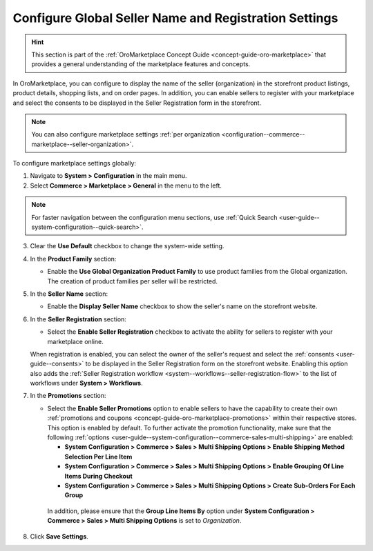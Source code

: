 .. _configuration--commerce--marketplace--seller-global:

Configure Global Seller Name and Registration Settings
======================================================

.. hint:: This section is part of the :ref:`OroMarketplace Concept Guide <concept-guide-oro-marketplace>` that provides a general understanding of the marketplace features and concepts.

In OroMarketplace, you can configure to display the name of the seller (organization) in the storefront product listings, product details, shopping lists, and on order pages. In addition, you can enable sellers to register with your marketplace and select the consents to be displayed in the Seller Registration form in the storefront.

.. note::
    You can also configure marketplace settings :ref:`per organization <configuration--commerce--marketplace--seller-organization>`.

To configure marketplace settings globally:

1. Navigate to **System > Configuration** in the main menu.
2. Select **Commerce > Marketplace > General** in the menu to the left.

.. note:: For faster navigation between the configuration menu sections, use :ref:`Quick Search <user-guide--system-configuration--quick-search>`.

3. Clear the **Use Default** checkbox to change the system-wide setting.

4. In the **Product Family** section:

   * Enable the **Use Global Organization Product Family** to use product families from the Global organization. The creation of product families per seller will be restricted.

5. In the **Seller Name** section:

   * Enable the **Display Seller Name** checkbox to show the seller's name on the storefront website.

6. In the **Seller Registration** section:

   * Select the **Enable Seller Registration** checkbox to activate the ability for sellers to register with your marketplace online.

   When registration is enabled, you can select the owner of the seller's request and select the :ref:`consents <user-guide--consents>` to be displayed in the Seller Registration form on the storefront website. Enabling this option also adds the :ref:`Seller Registration workflow <system--workflows--seller-registration-flow>` to the list of workflows under **System > Workflows**.

.. image:: /user/img/concept-guides/marketplace/seller-registration.png
   :alt: Seller Registration button in the storefront

7. In the **Promotions** section:

   * Select the **Enable Seller Promotions** option to enable sellers to have the capability to create their own :ref:`promotions and coupons <concept-guide-oro-marketplace-promotions>` within their respective stores. This option is enabled by default. To further activate the promotion functionality, make sure that the following :ref:`options <user-guide--system-configuration--commerce-sales-multi-shipping>` are enabled:

     * **System Configuration > Commerce > Sales > Multi Shipping Options > Enable Shipping Method Selection Per Line Item**
     * **System Configuration > Commerce > Sales > Multi Shipping Options > Enable Grouping Of Line Items During Checkout**
     * **System Configuration > Commerce > Sales > Multi Shipping Options > Create Sub-Orders For Each Group**

    In addition, please ensure that the **Group Line Items By** option under **System Configuration > Commerce > Sales > Multi Shipping Options** is set to *Organization*.

8. Click **Save Settings**.